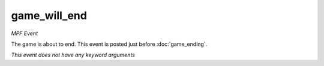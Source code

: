 game_will_end
=============

*MPF Event*

The game is about to end. This event is posted just before
:doc:`game_ending`.

*This event does not have any keyword arguments*
